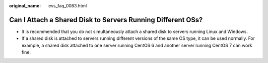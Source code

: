 :original_name: evs_faq_0083.html

.. _evs_faq_0083:

Can I Attach a Shared Disk to Servers Running Different OSs?
============================================================

-  It is recommended that you do not simultaneously attach a shared disk to servers running Linux and Windows.
-  If a shared disk is attached to servers running different versions of the same OS type, it can be used normally. For example, a shared disk attached to one server running CentOS 6 and another server running CentOS 7 can work fine.

